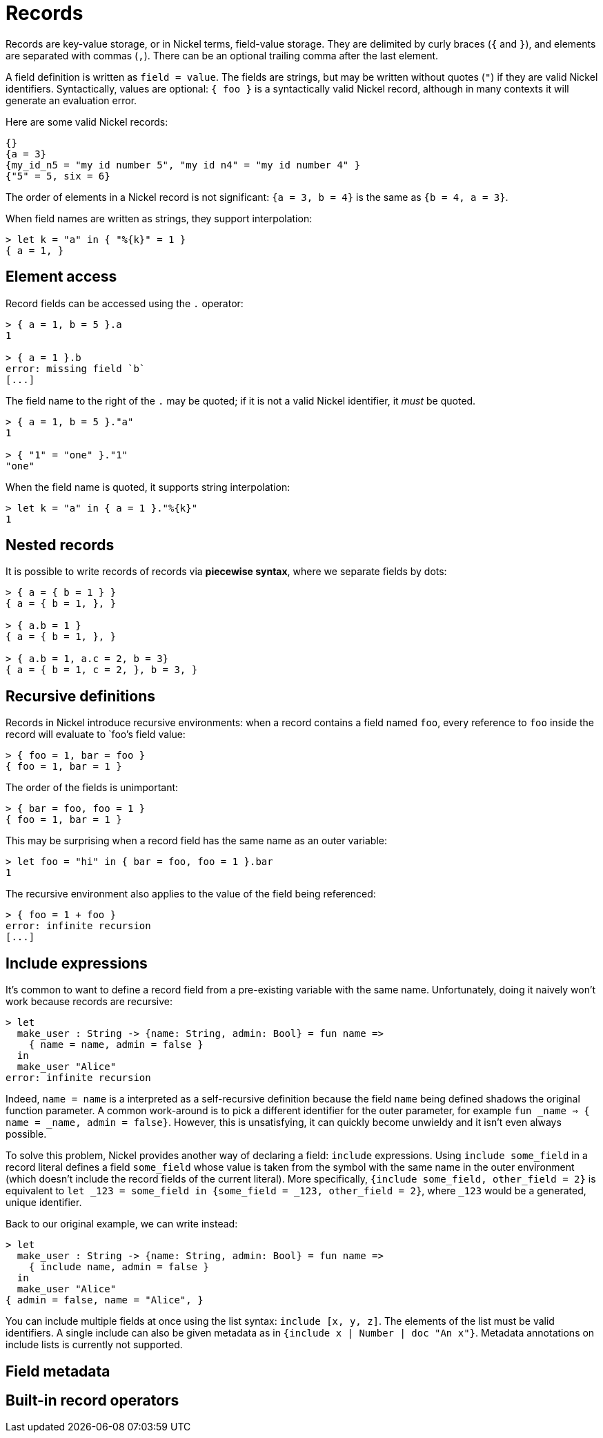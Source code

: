 = Records

Records are key-value storage, or in Nickel terms, field-value storage. They
are delimited by curly braces (`{` and `}`), and elements are separated with commas (`,`).
There can be an optional trailing comma after the last element.

A field definition is written as `field = value`. The fields are strings, but may be
written without quotes (`"`) if they are valid Nickel identifiers.
Syntactically, values are optional: `{ foo }` is a syntactically valid
Nickel record, although in many contexts it will generate an evaluation error.

Here are some valid Nickel records:

```nickel #lines
{}
{a = 3}
{my_id_n5 = "my id number 5", "my id n4" = "my id number 4" }
{"5" = 5, six = 6}
```

The order of elements in a Nickel record is not significant:
`{a = 3, b = 4}` is the same as `{b = 4, a = 3}`.

When field names are written as strings, they support interpolation:

```nickel #repl
> let k = "a" in { "%{k}" = 1 }
{ a = 1, }
```

== Element access

Record fields can be accessed using the `.` operator:

```nickel #repl
> { a = 1, b = 5 }.a
1

> { a = 1 }.b
error: missing field `b`
[...]
```

The field name to the right of the `.` may be quoted; if it
is not a valid Nickel identifier, it _must_ be quoted.

```nickel #repl
> { a = 1, b = 5 }."a"
1

> { "1" = "one" }."1"
"one"
```

When the field name is quoted, it supports string interpolation:

```nickel #repl
> let k = "a" in { a = 1 }."%{k}"
1
```

== Nested records

It is possible to write records of records via *piecewise syntax*, where we
separate fields by dots:

```nickel #repl
> { a = { b = 1 } }
{ a = { b = 1, }, }

> { a.b = 1 }
{ a = { b = 1, }, }

> { a.b = 1, a.c = 2, b = 3}
{ a = { b = 1, c = 2, }, b = 3, }
```

== Recursive definitions

Records in Nickel introduce recursive environments: when a record contains
a field named `foo`, every reference to `foo` inside the record will evaluate
to `foo`'s field value:

```nickel #repl
> { foo = 1, bar = foo }
{ foo = 1, bar = 1 }
```

The order of the fields is unimportant:

```nickel #repl
> { bar = foo, foo = 1 }
{ foo = 1, bar = 1 }
```

This may be surprising when a record field has the same name
as an outer variable:

```nickel #repl
> let foo = "hi" in { bar = foo, foo = 1 }.bar
1
```

The recursive environment also applies to the value of the field being
referenced:

```nickel #repl
> { foo = 1 + foo }
error: infinite recursion
[...]
```

== Include expressions

It's common to want to define a record field from a pre-existing variable with
the same name. Unfortunately, doing it naively won't work because records are
recursive:

```nickel #repl
> let
  make_user : String -> {name: String, admin: Bool} = fun name =>
    { name = name, admin = false }
  in
  make_user "Alice"
error: infinite recursion
```

Indeed, `name = name` is a interpreted as a self-recursive definition because
the field `name` being defined shadows the original function parameter. A common
work-around is to pick a different identifier for the outer parameter, for
example `fun _name => { name = _name, admin = false}`. However, this is
unsatisfying, it can quickly become unwieldy and it isn't even always possible.

To solve this problem, Nickel provides another way of declaring a field:
`include` expressions. Using `include some_field` in a record literal defines a
field `some_field` whose value is taken from the symbol with the same name in
the outer environment (which doesn't include the record fields of the current
literal). More specifically, `{include some_field, other_field = 2}` is
equivalent to `let _123 = some_field in {some_field = _123, other_field =
2}`, where `_123` would be a generated, unique identifier.

Back to our original example, we can write instead:

```nickel #repl
> let
  make_user : String -> {name: String, admin: Bool} = fun name =>
    { include name, admin = false }
  in
  make_user "Alice"
{ admin = false, name = "Alice", }
```

You can include multiple fields at once using the list syntax: `include [x, y,
z]`. The elements of the list must be valid identifiers. A single include can
also be given metadata as in `{include x | Number | doc "An x"}`. Metadata
annotations on include lists is currently not supported.

== Field metadata

== Built-in record operators

